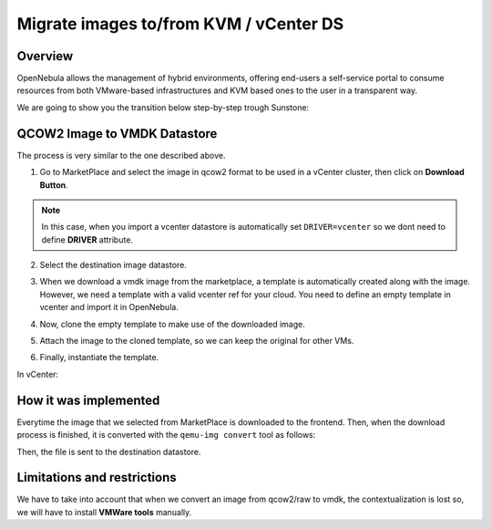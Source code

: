 .. _migrate_images:

=======================================
Migrate images to/from KVM / vCenter DS
=======================================

Overview
--------------------------------------------------------------------------------

OpenNebula allows the management of hybrid environments, offering end-users a self-service portal to consume resources from both VMware-based infrastructures and KVM based ones to the user in a transparent way.

We are going to show you the transition below step-by-step trough Sunstone:

QCOW2 Image to VMDK Datastore
--------------------------------------------------------------------------------

The process is very similar to the one described above.

1. Go to MarketPlace and select the image in qcow2 format to be used in a vCenter cluster, then click on **Download Button**.

.. image:: /images/market_migrate_qcow2_vmdk_1.png
    :width: 90%
    :align: center

.. note::

    In this case, when you import a vcenter datastore is automatically set ``DRIVER=vcenter`` so we dont need to define **DRIVER** attribute.

2. Select the destination image datastore.

.. image:: /images/market_migrate_qcow2_vmdk_2.png
    :width: 90%
    :align: center

3. When we download a vmdk image from the marketplace, a template is automatically created along with the image. However, we need a template with a valid vcenter ref for your cloud. You need to define an empty template in vcenter and import it in OpenNebula.

.. image:: /images/market_migrate_qcow2_vmdk_3.png
    :width: 90%
    :align: center

4. Now, clone the empty template to make use of the downloaded image.

.. image:: /images/market_migrate_qcow2_vmdk_4.png
    :width: 90%
    :align: center

5. Attach the image to the cloned template, so we can keep the original for other VMs.

.. image:: /images/market_migrate_qcow2_vmdk_5.png
    :width: 90%
    :align: center

6. Finally, instantiate the template.

.. image:: /images/market_migrate_qcow2_vmdk_6.png
    :width: 90%
    :align: center

.. image:: /images/market_migrate_qcow2_vmdk_7.png
    :width: 90%
    :align: center

In vCenter:

.. image:: /images/market_migrate_qcow2_vmdk_8.png
    :width: 90%
    :align: center

How it was implemented
--------------------------------------------------------------------------------

Everytime the image that we selected from MarketPlace is downloaded to the frontend. Then, when the download process is finished, it is converted with the ``qemu-img convert`` tool as follows:

.. prompt:: bash $ auto

    qemu-img convert -f <original_type> -O <destination_type> <original_file> <destination_file>

Then, the file is sent to the destination datastore.

Limitations and restrictions
--------------------------------------------------------------------------------

We have to take into account that when we convert an image from qcow2/raw to vmdk, the contextualization is lost so, we will have to install **VMWare tools** manually.
